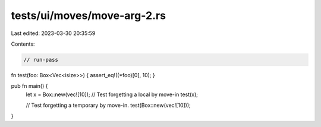 tests/ui/moves/move-arg-2.rs
============================

Last edited: 2023-03-30 20:35:59

Contents:

.. code-block:: rs

    // run-pass

fn test(foo: Box<Vec<isize>>) { assert_eq!((*foo)[0], 10); }

pub fn main() {
    let x = Box::new(vec![10]);
    // Test forgetting a local by move-in
    test(x);

    // Test forgetting a temporary by move-in.
    test(Box::new(vec![10]));
}


